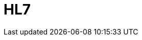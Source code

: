// Do not edit directly!
// This file was generated by camel-quarkus-maven-plugin:update-extension-doc-page

= HL7
:cq-artifact-id: camel-quarkus-hl7
:cq-artifact-id-base: hl7
:cq-native-supported: false
:cq-status: Preview
:cq-deprecated: false
:cq-jvm-since: 1.1.0
:cq-native-since: n/a
:cq-camel-part-name: hl7
:cq-camel-part-title: HL7
:cq-camel-part-description: Marshal and unmarshal HL7 (Health Care) model objects using the HL7 MLLP codec.
:cq-extension-page-title: HL7
